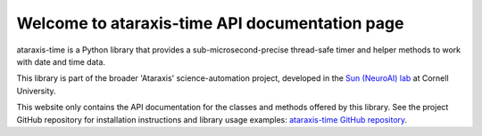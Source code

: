 Welcome to ataraxis-time API documentation page
===============================================

ataraxis-time is a Python library that provides a sub-microsecond-precise thread-safe timer and helper methods to work
with date and time data.

This library is part of the broader 'Ataraxis' science-automation project, developed in the
`Sun (NeuroAI) lab <https://neuroai.github.io/sunlab/>`_ at Cornell University.

This website only contains the API documentation for the classes and methods offered by this library. See the project
GitHub repository for installation instructions and library usage examples:
`ataraxis-time GitHub repository <https://github.com/Sun-Lab-NBB/ataraxis-time>`_.

.. _`ataraxis-time GitHub repository`: https://github.com/Sun-Lab-NBB/ataraxis-time
.. _`Sun (NeuroAI) lab`: https://neuroai.github.io/sunlab/
